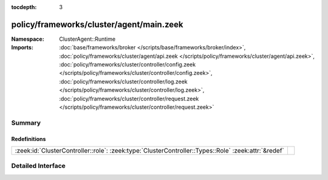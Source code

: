 :tocdepth: 3

policy/frameworks/cluster/agent/main.zeek
=========================================
.. zeek:namespace:: ClusterAgent::Runtime


:Namespace: ClusterAgent::Runtime
:Imports: :doc:`base/frameworks/broker </scripts/base/frameworks/broker/index>`, :doc:`policy/frameworks/cluster/agent/api.zeek </scripts/policy/frameworks/cluster/agent/api.zeek>`, :doc:`policy/frameworks/cluster/controller/config.zeek </scripts/policy/frameworks/cluster/controller/config.zeek>`, :doc:`policy/frameworks/cluster/controller/log.zeek </scripts/policy/frameworks/cluster/controller/log.zeek>`, :doc:`policy/frameworks/cluster/controller/request.zeek </scripts/policy/frameworks/cluster/controller/request.zeek>`

Summary
~~~~~~~
Redefinitions
#############
=================================================================================================== =
:zeek:id:`ClusterController::role`: :zeek:type:`ClusterController::Types::Role` :zeek:attr:`&redef` 
=================================================================================================== =


Detailed Interface
~~~~~~~~~~~~~~~~~~

